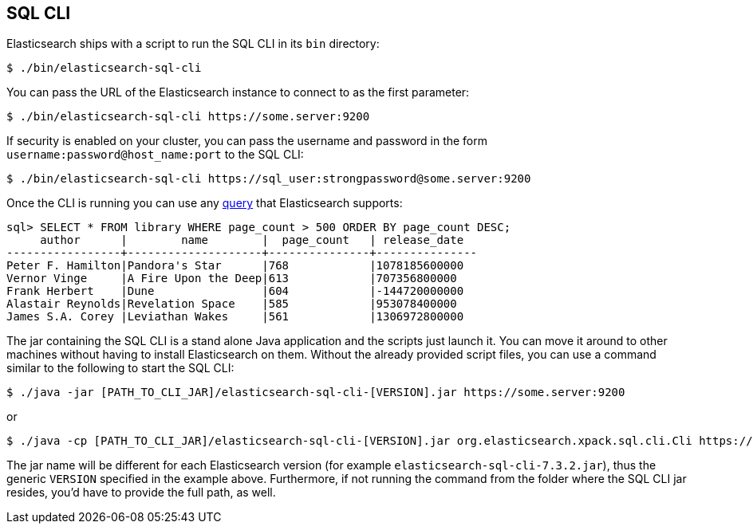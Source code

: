 [role="xpack"]
[testenv="basic"]
[[sql-cli]]
== SQL CLI

Elasticsearch ships with a script to run the SQL CLI in its `bin` directory:

[source,bash]
--------------------------------------------------
$ ./bin/elasticsearch-sql-cli
--------------------------------------------------

You can pass the URL of the Elasticsearch instance to connect to as
the first parameter:

[source,bash]
--------------------------------------------------
$ ./bin/elasticsearch-sql-cli https://some.server:9200
--------------------------------------------------

If security is enabled on your cluster, you can pass the username
and password in the form `username:password@host_name:port`
to the SQL CLI:

[source,bash]
--------------------------------------------------
$ ./bin/elasticsearch-sql-cli https://sql_user:strongpassword@some.server:9200
--------------------------------------------------

Once the CLI is running you can use any <<sql-spec,query>> that
Elasticsearch supports:

[source,sqlcli]
--------------------------------------------------
sql> SELECT * FROM library WHERE page_count > 500 ORDER BY page_count DESC;
     author      |        name        |  page_count   | release_date
-----------------+--------------------+---------------+---------------
Peter F. Hamilton|Pandora's Star      |768            |1078185600000
Vernor Vinge     |A Fire Upon the Deep|613            |707356800000
Frank Herbert    |Dune                |604            |-144720000000
Alastair Reynolds|Revelation Space    |585            |953078400000
James S.A. Corey |Leviathan Wakes     |561            |1306972800000
--------------------------------------------------
// TODO it'd be lovely to be able to assert that this is correct but
// that is probably more work then it is worth right now.

The jar containing the SQL CLI is a stand alone Java application and
the scripts just launch it. You can move it around to other machines
without having to install Elasticsearch on them. Without the already
provided script files, you can use a command similar to the following
to start the SQL CLI:

[source,bash]
--------------------------------------------------
$ ./java -jar [PATH_TO_CLI_JAR]/elasticsearch-sql-cli-[VERSION].jar https://some.server:9200
--------------------------------------------------

or

[source,bash]
--------------------------------------------------
$ ./java -cp [PATH_TO_CLI_JAR]/elasticsearch-sql-cli-[VERSION].jar org.elasticsearch.xpack.sql.cli.Cli https://some.server:9200
--------------------------------------------------

The jar name will be different for each Elasticsearch version (for example `elasticsearch-sql-cli-7.3.2.jar`),
thus the generic `VERSION` specified in the example above. Furthermore,
if not running the command from the folder where the SQL CLI jar resides,
you'd have to provide the full path, as well.